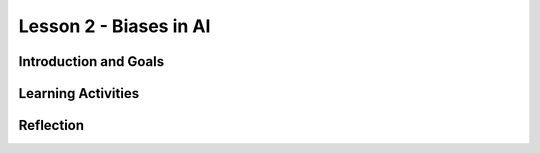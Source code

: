 .. raw:: html

   <div class="student-logo"> <img class="align-center" src="../_static/MobileCSP-AFE-logo-white.png" width="400px"/> </div>

   
Lesson 2 - Biases in AI
==========================================

.. raw:: html

    <style>    td { text-align: left; padding: 5px;}</style>


.. raw:: html

        <div class="MCSP-lesson-content">
    <script>
      $(document).ready(function() {
        
        generateSummary(EKmapping['A.02']); 
        generateHovers();
    
        Tipped.create('.vocab', function(element) {
        var vocab = $(element).data('id');
        return vocabulary[vocab];
          }, {
            cache: false,
              position: 'topleft'
              });
      });
    </script>
    <h3 id="est-length">Time Estimate: 45 minutes</h3>
 
Introduction and Goals
-----------------------

.. raw:: html

    <p>Can a computer that uses AI be biased? Yes, even though computers are machines, they are not free from the <span class="hover vocab yui-wk-div" data-id="bias">bias</span> of the people who program them and the input data generated by humans. In this lesson, you will learn about AI <span class="hover vocab yui-wk-div" data-id="bias">bias</span> and some ways to reduce or eliminate biases in your programs.</p>
    	
    <p><strong>Learning:</strong> At the end, you will be able to:
    <ul>
    	<li>Describe an impact that AI has had on society and how computing innovations that use AI have <span class="hover vocab yui-wk-div" data-id="bias">biases</span></li>
		<li>Identify intents, utterances, and endpoint functions of existing Alexa skills built in MIT App Inventor</li>
    </ul>
    
    <p><strong>Language Objectives:</strong> I will be able to...</p>
    
Learning Activities
--------------------

.. raw:: html

	
	<h3>Discussion: Introduction</h3>
	<p>In this lesson, you will be exploring the concept of <span class="hover vocab yui-wk-div" data-id="bias">biases</span> in AI. This video will provide an anecdote of how biases can be introduced in computer devices. As you watch, write down some issues you have heard about Voice AI (like Amazon Alexa or Apple Siri).</p>
	
	
.. youtube:: iNbOOgXjnzE
	:width: 650
	:height: 415
	:align: center

.. raw:: html

	<h3>Discussion: Biases in Computer Science</h3>
	<p>Computing innovations can have the same <span class="hover vocab yui-wk-div" data-id="bias">biases</span> as people because of the way the algorithms are written. This can be a problem when the computer is used for things like medicine, business, and science. The programmers need to try to reduce the <span class="hover vocab yui-wk-div" data-id="bias">bias</span> in the algorithms to make sure that computing innovations do not discriminate against groups of people. In this video, you will see more examples of algorithmic <span class="hover vocab yui-wk-div" data-id="bias">bias</span>. As you watch, think about some ways that you could combat biases.
	
	
.. youtube:: bWOUw8omUVg
	:width: 650
	:height: 415
	:align: center

.. raw:: html
	
	<h3>Activity: Good Morning, Space!</h3>
    <p>In this activity, you will explore the App Inventor interface by using and modifying a pre-built Alexa skill. Before going to the interface, review the steps of the Alexa dialogue.</p>
    
.. tabbed:: alexa-tabgroup-1-2

	.. tab:: Example 1

		<p>This is an example of a dialogue with Alexa. Sarah wants Alexa to turn on the lights.</p>
		<img src="alexaDialogue1.png" alt="Alexa, can you turn up the lights?" "Ok, Sarah, I will turn the lights on" />

	.. tab:: Example 2

		<p>The <strong>wake word</strong> is a word that causes the device to begin recording a user's request. In this example, Sarah uses <strong>Alexa</strong> as the wake word.</p> 
		<img src="alexaDialogue2.png" alt="Alexa, can you turn up the lights?" "Ok, Sarah, I will turn the lights on" />

	.. tab:: Example 3

		<p>The <strong>utterance</strong> is the command or question a user will speak to trigger a specific action as part of the skill. Sarah uses turn up the lights to indicate that she wants the lights to turn on.</p>
		<img src="alexaDialogue3.png" alt="Alexa, can you turn up the lights?" "Ok, Sarah, I will turn the lights on" />

	.. tab:: Example 4

		<p>The <strong>intent</strong> is the desired response. Sarah wanted Alexa to <strong>turn on the lights</strong> - this is Sarah’s intent. Along with turning on the lights, Alexa responded saying the intent.</p>
		<img src="alexaDialogue4.png" alt="Alexa, can you turn up the lights?" "Ok, Sarah, I will turn the lights on" />
			
.. raw:: html
	
	<p>Now that you have reviewed wake word, utterance, and intent, <a href="http://space.appinventor.mit.edu/">open Alexa’s App Inventor</a> and log in with your Google account.</p>
	<p>Next, you will need to <a href="https://alexa.appinventor.mit.edu/?a=1#5365847983915008">open the Good Morning, Space skill</a>. Follow along with your teacher to explore the interface.
			
    <h3>Check for Understand: Good Morning Space</h3>
    
    <p>After identifying the wake word, utterances, and intent of the Good Morning, Space skill, answer the following questions.</p>
    
.. shortanswer:: alexa-2-2-1
    
	What was the wake word used in the Good Morning, Space skill?
	
.. mchoice:: alexa-2-2-2
    :random:
    :practice: T
    :answer_a: say hi 
    :feedback_a: "say hi" was an utterance used on this skill 
    :answer_b: say good morning space
    :feedback_b: That's correct - great job!
    :answer_c: say good morning
    :feedback_c: "say good morning" was an utterance used on this skill
    :answer_d: say hello
    :feedback_d: "say hello" was an utterance used on this skill
    :correct: b

    Which of the following was not an utterance used in the Good Morning, Space skill?
    
.. shortanswer:: alexa-2-2-3

	What is the intent of the Good Morning, Space skill?
	

.. raw:: html

    <h3>Activity: Modifying Good Morning, Space!</h3>
    <p>In the previous activity, you explored the components of the Alexa skill, Good Morning, Space! Now that you have been introduced to the App Inventor interface, try modifying the program. Can you change the utterance? How about the response from Alexa? Don’t be afraid of breaking the skill - you can always get a fresh copy.</p>
    
.. shortanswer:: alexa-2-2-4
	
	What did you modify about the skill?
		
.. shortanswer:: alexa-2-2-5
	
	Did you encounter any challenges? If so, what did you do?


Reflection
-------------------------------

.. raw:: html

	<p>In the next lesson, you will help build another Alexa skill and learn more about the Artemis space program. explore how AI is currently being used in space and some of the ways it could be used in the future. For now, reflect on what you have learned in this lesson.</p>
	
.. shortanswer:: alexa-2-2-6
		
	Why is it important to recognize and address <span class="hover vocab yui-wk-div" data-id="bias">bias<span> in AI?
		
.. shortanswer:: alexa-2-2-7
		
	As you supply more information to Alexa, what types of biases might you unintentionally “teach” it?


.. shortanswer:: alexa-2-2-8
	
	List 3 possible benefits of using an Alexa while traveling in space.